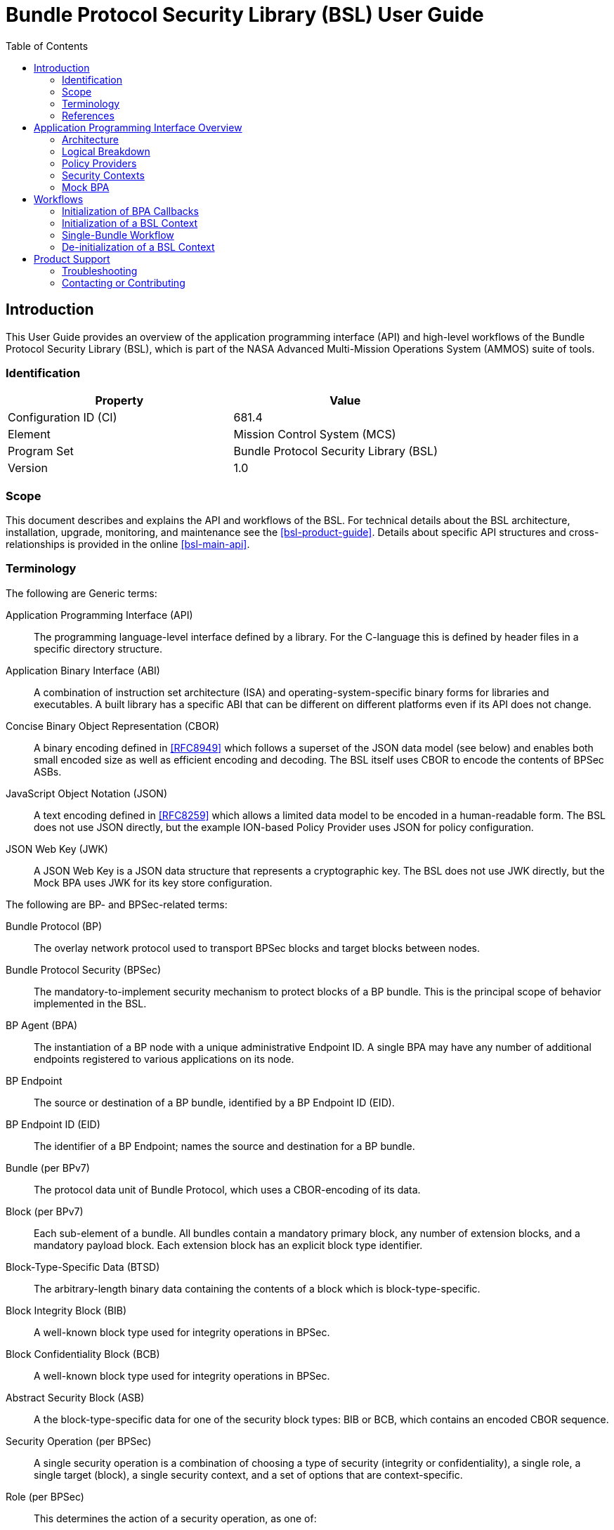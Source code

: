 ////
Copyright (c) 2023-2025 The Johns Hopkins University Applied Physics
Laboratory LLC.

This file is part of the Bundle Protocol Security Library (BSL).

Licensed under the Apache License, Version 2.0 (the "License");
you may not use this file except in compliance with the License.
You may obtain a copy of the License at
    http://www.apache.org/licenses/LICENSE-2.0
Unless required by applicable law or agreed to in writing, software
distributed under the License is distributed on an "AS IS" BASIS,
WITHOUT WARRANTIES OR CONDITIONS OF ANY KIND, either express or implied.
See the License for the specific language governing permissions and
limitations under the License.

This work was performed for the Jet Propulsion Laboratory, California
Institute of Technology, sponsored by the United States Government under
the prime contract 80NM0018D0004 between the Caltech and NASA under
subcontract 1700763.
////
= Bundle Protocol Security Library (BSL) User Guide
:doctype: book
:backend: docbook5
:docinfo: shared
:toc:


[preface]
== Introduction

This User Guide provides an overview of the application programming interface (API) and high-level workflows of the Bundle Protocol Security Library (BSL), which is part of the NASA Advanced Multi-Mission Operations System (AMMOS) suite of tools.

=== Identification

[%header,width=75%,cols=2*]
|===
|Property
|Value

|Configuration ID (CI)
|681.4

|Element
|Mission Control System (MCS)

|Program Set
|Bundle Protocol Security Library (BSL)

|Version
|1.0
|===

=== Scope

This document describes and explains the API and workflows of the BSL.
For technical details about the BSL architecture, installation, upgrade, monitoring, and maintenance see the <<bsl-product-guide>>.
Details about specific API structures and cross-relationships is provided in the online <<bsl-main-api>>.

=== Terminology

The following are Generic terms:

Application Programming Interface (API)::
The programming language-level interface defined by a library.
For the C-language this is defined by header files in a specific directory structure.
Application Binary Interface (ABI)::
A combination of instruction set architecture (ISA) and operating-system-specific binary forms for libraries and executables.
A built library has a specific ABI that can be different on different platforms even if its API does not change.
Concise Binary Object Representation (CBOR)::
A binary encoding defined in <<RFC8949>> which follows a superset of the JSON data model (see below) and enables both small encoded size as well as efficient encoding and decoding.
The BSL itself uses CBOR to encode the contents of BPSec ASBs.
JavaScript Object Notation (JSON)::
A text encoding defined in <<RFC8259>> which allows a limited data model to be encoded in a human-readable form.
The BSL does not use JSON directly, but the example ION-based Policy Provider uses JSON for policy configuration.
JSON Web Key (JWK)::
A JSON Web Key is a JSON data structure that represents a cryptographic key.
The BSL does not use JWK directly, but the Mock BPA uses JWK for its key store configuration.

[#list-terms-bpsec]
The following are BP- and BPSec-related terms:

Bundle Protocol (BP)::
The overlay network protocol used to transport BPSec blocks and target blocks between nodes.
Bundle Protocol Security (BPSec)::
The mandatory-to-implement security mechanism to protect blocks of a BP bundle.
This is the principal scope of behavior implemented in the BSL.
BP Agent (BPA)::
The instantiation of a BP node with a unique administrative Endpoint ID.
A single BPA may have any number of additional endpoints registered to various applications on its node.
BP Endpoint::
The source or destination of a BP bundle, identified by a BP Endpoint ID (EID).
BP Endpoint ID (EID)::
The identifier of a BP Endpoint; names the source and destination for a BP bundle.
Bundle (per BPv7)::
The protocol data unit of Bundle Protocol, which uses a CBOR-encoding of its data.
Block (per BPv7)::
Each sub-element of a bundle.
All bundles contain a mandatory primary block, any number of extension blocks, and a mandatory payload block.
Each extension block has an explicit block type identifier.
Block-Type-Specific Data (BTSD)::
The arbitrary-length binary data containing the contents of a block which is block-type-specific.
Block Integrity Block (BIB)::
A well-known block type used for integrity operations in BPSec.
Block Confidentiality Block (BCB)::
A well-known block type used for integrity operations in BPSec.
Abstract Security Block (ASB)::
A the block-type-specific data for one of the security block types: BIB or BCB, which contains an encoded CBOR sequence.
Security Operation (per BPSec)::
A single security operation is a combination of choosing a type of security (integrity or confidentiality), a single role, a single target (block), a single security context, and a set of options that are context-specific.
Role (per BPSec)::
This determines the action of a security operation, as one of:
Source::: This role causes a security operation to be added to a security block.
Verifier::: This role verifies, but does not modify, a security operation within a security block.
Acceptor::: This role verifies and then removes a security operation within a security block.
Security Context (per BPSec)::
Each security operation has a single associated BPSec context, identified by its Context ID.
Context IDs can either be well-known, and registered with IANA, or taken from a reserved block for private or experimental use.
Target (per BPSec)::
Each security operation has a single target block identified by its unique-to-the-bundle block number.
Parameter (per BPSec)::
Each security block (the entire ASB) has a set of parameters which apply to all operations in the block.
Result (per BPSec)::
Each target of a security block has a set of results which apply to a single operation associated with one target.

[#list-terms-bsl]
The following are BSL-specific terms:

BSL Context::
An container of state and memory allocation for each instance of the BSL.
Each BSL context is not thread safe, it must be used within a single thread exclusively.
Bundle Context::
A container of state and memory allocation for each bundle being processed by a BSL Context.
Policy Provider (PP)::
An abstract interface (and a C callback descriptor struct) for providing security policy to a BSL Context.
The BSL dynamic backend contains a run-time-variable PP registry.
Security Context (SC)::
An abstract interface (and a C callback descriptor struct) for providing BPSec security context processing to a BSL Context.
The BSL dynamic backend contains a run-time-variable SC registry.
Security Action::
Each action contains an ordered sequence of security operations and their internal configuration.
PPs produce sets of actions when inspecting a bundle and operate on the same set of actions when finalizing a bundle.
Security Option::
An option is an internal-to-BSL item which communicates intent for a single Security Operation between PP and SC.


=== References

.Applicable JPL Rules Documents
[%header,cols="<.<3,>.<1"]
|===
|Title
|Document Number

|Software Development[[jpl-sd,JPL SD]]
|57653 rev 10

|===


.Applicable MGSS Documents
[%header,cols="<.<3,>.<1"]
|===
|Title
|Document Number

|MGSS Implementation and Maintenance Task Requirements (MIMTaR)[[mimtar,MIMTaR]]
|DOC-001455 rev G

|BSL Software Requirements Document (SRD)[[bsl-srd,BSL SRD]]
|https://github.com/NASA-AMMOS/BSL-docs/blob/main/BSL%20Software%20Requirements%20Document.pdf[DOC-005735]

|BSL Software Interface Specification (SIS)[[bsl-sis,BSL SIS]]
|https://nasa-ammos.github.io/BSL/html/bsl-sis.html[DOC-005835]

|BSL Product Guide[[bsl-product-guide,BSL Product Guide]]
|https://nasa-ammos.github.io/BSL-docs/product-guide/manual.pdf[DOC-005921]

|===

.Applicable Other Documents
[%header,cols="<.<3,>.<1"]
|===
|Title
|Reference

|BSL Source[[bsl-source]]
|https://github.com/NASA-AMMOS/BSL[GitHub project BSL]

|BSL Documentation Source[[bsl-docs]]
|https://github.com/NASA-AMMOS/BSL-docs[GitHub project BSL-docs]

|BSL API Documentation -- Main Branch[[bsl-main-api,BSL API Docs]]
|https://nasa-ammos.github.io/BSL/html/[GitHub Pages for BSL]

|Programming Languages -- C[[C99]]
|ISO/IEC 9899:1999

|IEEE Standard for Information Technology - Portable Operating System Interface (POSIX(R))[[POSIX]]
|https://pubs.opengroup.org/onlinepubs/9699919799.2008edition/[IEEE Std 1003.1-2008]

|M*LIB: Generic type-safe Container Library for C language[[MLIB]]
|https://github.com/P-p-H-d/mlib[GitHub project for M*LIB]

|QCBOR Library[[QCBOR]]
|https://github.com/laurencelundblade/QCBOR[GitHub project for QCBOR]

|OpenSSL Library[[OpenSSL]]
|https://openssl-library.org/[OpenSSL Project]

|Jansson Library[[Jansson]]
|https://github.com/akheron/jansson[GitHub project for Jansson]

|Unity Test Library[[unity-test]]
|https://github.com/ThrowTheSwitch/Unity[GitHub project Unity]

|NASA Interplanetary Overlay Networking (ION) software[[NASA-ION]]
|https://github.com/nasa-jpl/ION-DTN/[GitHub project for ION-DTN]

|Wireshark Project[[wireshark]]
|https://www.wireshark.org/

|The JavaScript Object Notation (JSON) Data Interchange Format[[RFC8259]]
|https://www.rfc-editor.org/info/rfc8259[IETF RFC 8259]

|Concise Binary Object Representation (CBOR)[[RFC8949]]
|https://www.rfc-editor.org/info/rfc8949[IETF RFC 8949]

|Bundle Protocol Version 7[[RFC9171]]
|https://www.rfc-editor.org/info/rfc9171[IETF RFC 9171]

|Bundle Protocol Security (BPSec)[[RFC9172]]
|https://www.rfc-editor.org/info/rfc9172[IETF RFC 9172]

|Default Security Contexts for Bundle Protocol Security (BPSec)[[RFC9173]]
|https://www.rfc-editor.org/info/rfc9173[IETF RFC 9173]

|===


[#sec-api]
== Application Programming Interface Overview

The following section provides an overview of the BSL API and references to specific sections of the online API documentation.

[#sec-api-arch]
=== Architecture

The BSL as a whole is separated into two primary layers of implementation: an API-centric abstract Frontend library and a host-binding concrete Backend library.

The Frontend library provides the service API for the BSL to be called by its associated BPA as needed and for stable public APIs used by Policy Provider implementations and Security Context implementations. The Backend library implements forward-declared structs and functions from the Frontend using specific concrete data containers, algorithms, etc.

Most interactions with the BSL/frontend API occur within the context of a single bundle. There are four points along bundle traversal where BSL interaction from the BPA is necessary:

1. After bundle **transmission** from an application source (APPIN).
2. Before bundle **delivery** to an application destination (APPOUT).
3. After bundle **reception** via a CLA (CLIN).
4. Before bundle **forwarding** via a CLA (CLOUT).

[#fig-bsl-interaction-points]
.Interaction Points from the BPA into BSL
graphviz::static/bsl-interaction-points.gv[format=svg]

The high-level view of the BSL processing sequence is described later in <<sec-workflow-bslctx>>, where the BPA initiates security processing at each of the four interaction points for each bundle.
The information model for how the BSL operates is built upon the BPSec terminology listed in <<list-terms-bpsec>> with its own additional terms needed for internal logic.

=== Logical Breakdown

All of the discussion in this subsection is at the level of logical entities and information models.
It does not map one-for-one with the actual APIs of the BSL, but is useful for explaining terminology and framing explanations at a higher level than the C-language details discussed in the <<bsl-main-api>>.

NOTE: This document uses UML diagrams to depict the logical structure and associations within the BSL.
Because the implementation is based int eh C language, there is no such concept as an abstract class, inheritance, or virtual function override.
The BSL uses the concept of a "descriptor" struct to implement this behavior, which is simply a C struct containing a set of callback function pointers and some user data pointer used as a "self" context to each of the callbacks.

The BSL proper is embodied as a "BSL Context" state, for which a single process can have any number of instances.
One BPA option is to have a single BSL Context for all of its security processing, which will save on memory use but will act as a bottleneck if the BPA performs its own bundle processing concurrently at each of the interaction points.
Another BPA option is to use a separate BSL Context for each interaction point and operate them independently and possibly concurrently.

Because the function of the BSL is perform security processing on individual bundles, all of the processing of the BSL Context operates on a single "Bundle Context" at a time.
The purpose of a Bundle Context is to both relate back to some form of BPA-specific _handle_ used to identify the bundle within the BPA, as well as keeping BSL-specific state derived from the BPA-supplied bundle data such as an efficient look-up table for block types or block numbers.

[#fig-bpa-associations]
.BPA and Bundle Context Associations 
plantuml::static/bpa-associations.puml[]

Each BSL Context instance is associated with one or more Policy Provider instances and one or more Security Context instances, as depicted in <<fig-bsl-breakdown>>.
The Policy Providers are used to control _what_ the BSL needs to do for a specific bundle, as discussed in more detail in <<sec-api-pp>>.
The Security Contexts are used to validate and actually execute each security operation, as discussed in more detail in <<sec-api-sc>>.

NOTE: The BSL v1.0.0 supports only a single registered Policy Provider for each BSL Context.

[#fig-bsl-breakdown]
.BSL Structure Breakdown 
plantuml::static/bsl-breakdown.puml[]

In addition to the externally-visible information about security operations and their _target_, _parameters_, and _results_ the BSL adds the notion of a security Action which is an ordered sequence of specific operations.
This is necessary because some policies require, for example, some operations to be accepted before others are sourced which would refer to the same target block.

Another internal information item is the security Option, which is used to communicate configuration of individual security operations between a Policy Provider and an associated Security Context.
Some options are converted by the SC into Parameters or Results that get encoded into the ASB when acting as the Source role.
Some options, like key identifiers for the default security contexts, do not have representation in the ASB but are necessary for correct processing of the security operation.

[#fig-secop-assoctaions]
.Security Operation Associations 
plantuml::static/secop-associations.puml[]

[#sec-api-pp]
=== Policy Providers

Policy Providers need to be registered with a library context via the dynamic backend before they can be used.
Policy Providers must implement the function headers of the frontend `PolicyProvider.h` header file.

Policy Providers must inspect each bundle to produce an Action Set, containing Security Operations.
Policy Providers also must finalize over a bundle after each Security Operation has been executed by the security context.

The BSL includes a simple rule-based example PP that may be utilized.

[#sec-api-sc]
=== Security Contexts

Security Contexts need to be registered with a library context via the dynamic backend before they can be used.
Security Contexts must implement the function headers of the frontend `SecurityContext.h` header file.

The BSL includes two Default Security Context implementations, both specified in <<RFC9173>>:

 * `BIB-HMAC-SHA2` (context ID 1) for Block Integrity
 * `BCB-AES-GCM` (context ID 2) for Block Confidentiality

The BSL backend cryptographic interface utilizes OpenSSL to perform HMAC-signing, encryption, and decryption operations.

Security Contexts operate in the context of a single Security Operation over a bundle. Security Contexts must validate Security Operations for consistency, and process Security Operations on bundles to produce security outcomes.

[#sec-api-mockbpa]
=== Mock BPA

An executable used to provide a test fixture and example BPA integration. However, the Mock BPA does not provide any of the normal processing required of a real BPA by <<RFC9171>>, it is limited to decoding and encoding BPv7 protocol data unit (PDU) byte strings, processing specific BPv7 primary block fields, providing BSL-required integration callbacks, and calling into the BSL for each bundle being processed at each interaction point. Users may reference the Mock BPA for an example of library and bundle workflow.

== Workflows
A simple BPA that utilizes the example policy provider, default security contexts, and dynamic backend could operate with the following workflow:

[#sec-workflow-bpa]
=== Initialization of BPA Callbacks

The following steps are not thread safe and must be performed before any BSL context instances are initialized (in <<sec-workflow-bslctx>>).

. *Set & Initialize Host Descriptors*:
The BSL backend relies on host-specific information from the BPA, such as EID registering and encoding information. The function-pointer fields of a `BSL_HostDescriptors_t` struct should be set with host-implemented functions and initialized with `BSL_HostDescriptors_Set()` for successful BSL operation. See the Mock BPA for a simple example of implementing host descriptors.

[#sec-workflow-bslctx]
=== Initialization of a BSL Context

The following steps contain BSL initialization instructions to be performed once (per-thread).
The correct operation relies on the host BPA configuration from <<sec-workflow-bpa>> to be in-place.

. *Initialize the Library Context*:
Each runtime instance of the BSL is isolated for thread safety within a host-specific struct referenced by a `BSL_LibCtx_t` pointer. Each instance should be initialized using `BSL_LibCtx_Init()`.

. *Initialize EIDs*:
BPAs can register one or more nodes, each of which has a unique endpoint ID (EID). Each EID must be registered with the host using `BSL_HostEID_Init()`.

. *Register Example Policy Provider with the Library Context*:
Register the example Policy Provider with the Library Context.

. *Initialize Cryptographic State & Register Default Security Contexts with the Library Context*:
Initialize the backend cryptographic interface with `BSL_CryptoInit()`. Then, register the `BIB-HMAC-SHA2` and `BCB-AES-GCM` Default Security Contexts with the Library Context.

=== Single-Bundle Workflow

The following steps should be performed for each bundle being processed, their entity relationships are depicted in <<fig-bsl-bundle-workflow>>.
All of these actions operate within a BSL library context, initialized in <<sec-workflow-bslctx>>.

. *Initialize Bundle Context for each Bundle*:
For each bundle being processed by BPA at one of the four points of interaction (APPIN, APPOUT, CLIN, CLOUT), initialize a bundle context. The bundle context will keep track of a bundle's state throughout its interaction with the BSL. The context must utilize the host-specific struct `BSL_BundleCtx_t`.

. *Inspect Bundles with Policy Providers*:
Utilize the example Policy Provider's inspection function to produce an Action Set that contains Security Operations (Security Operations) to perform on the current bundle context.

. *Validate Security Operations with Security Contexts*:
For each Security Operation contained within the Action Set, utilize the validate function from the relevant Default Security Context to ensure validity and feasibility of the operation.

. *Execute Security Operations with Security Contexts*:
For each Security Operation contained within the Action Set, utilize the execute function from the relevant Default Security Context to perform the operations on the bundle context. The Security Context will produce Security Outcomes which will be returned to the BPA.

. *Finalize Bundles with Policy Providers*:
Utilize the example Policy Provider's finalize function to verify successful security operations, handle unsuccessful operations, and verify bundle consistency.

. *Free Bundle Context*:
The bundle has now completed the required BSL interactions, and the bundle context resources can be released. The bundle can now be forwarded within the BPA.

[#fig-bsl-bundle-workflow]
.Visual Representation of Per-Bundle Workflow
plantuml::static/bundle-workflow.puml[]

The BSL Frontend API consists of two primary functions for per-bundle operation: 

1. `BSL_API_QuerySecurity` covers steps 2 and 3 above. The function first utilizes the policy providers to query on a bundle. Next, each security operation in the resulting Action Set is validated using the security context associated with that security operation.

2. `BSL_API_ApplySecurity` covers steps 4 and 5 above. The function first executes each security operation with its associated security context. Next, the policy providers will finalize over the results.

=== De-initialization of a BSL Context

Before joining or termination of an associated work thread, each `BSL_LibCtx_t` instance should be de-initialized with `BSL_LibCtx_Deinit()` to free its resources.

Each BSL Context is independent of all others, so there is no need to coordinate activities of one with any other.


[#sec-support]
== Product Support

There are two levels of support for the BSL: troubleshooting by a system administrator, which is detailed in <<sec-troubleshooting>>, and upstream support via the BSL public GitHub project, accessible as described in <<sec-contact>>.
Attempts to troubleshoot should be made before submitting issue tickets to the upstream project.

[#sec-troubleshooting]
=== Troubleshooting

TBD


[#sec-contact]
=== Contacting or Contributing

The BSL is hosted on a GitHub repository <<bsl-source>> with submodule references to several other repositories.
There is a https://github.com/NASA-AMMOS/anms/blob/main/CONTRIBUTING.md[`CONTRIBUTING.md`] document in the BSL repository which describes detailed procedures for submitting tickets to identify defects and suggest enhancements.

Separate from the source for the BSL proper, the BSL Product Guide and User Guide are hosted on a GitHub repository <<bsl-docs>>, with its own https://github.com/NASA-AMMOS/anms-docs/blob/main/CONTRIBUTING.md[`CONTRIBUTING.md`] document for submitting tickets about either the Product Guide or User Guide.

While the GitHub repositories are the primary means by which users should submit detailed tickets, other inquiries can be made directly via email to the the support address mailto:dtnma-support@jhuapl.edu[,BSL Support].
